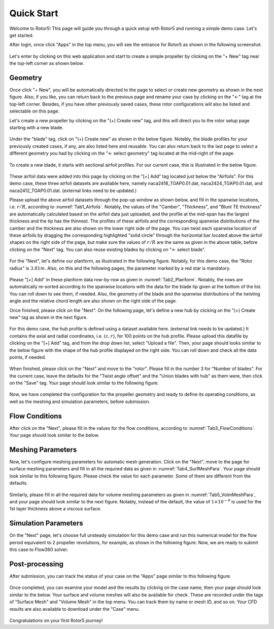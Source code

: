 .. _Rotor5QuickStart:

Quick Start
===========

Welcome to Rotor5! This page will guide you through a quick setup with Rotor5 and running a simple demo case. Let's get started.

After login, once click "Apps" in the top menu, you will see the entrance for Rotor5 as shown in the following screenshot.

.. _Fig1_Rotor5Entry:
.. figure:: screenShots/Fig01_Rotor5Entry.png
   :align: center

Let's enter by clicking on this web application and start to create a simple propeller by clicking on the "+ New" tag near the top-left corner as shown below.

.. _Fig2_CreateNew:
.. figure:: screenShots/Fig02_CreateNew.png
   :align: center
   
Geometry
--------
   
Once click "+ New", you will be automatically directed to the page to select or create new geometry as shown in the next figure. Also, if you like, you can return back to the previous page and rename your case by clicking on the "<-" tag at the top-left corner. Besides, if you have other previously saved cases, these rotor configurations will also be listed and selectable on this page. 

Let's create a new propeller by clicking on the "(+) Create new" tag, and this will direct you to the rotor setup page starting with a new blade. 

.. _Fig3_Geometry:
.. figure:: screenShots/Fig03_Geometry.png
   :align: center

Under the "blade" tag, click on "(+) Create new" as shown in the below figure. Notably, the blade profiles for your previously created cases, if any, are also listed here and reusable. You can also return back to the last page to select a different geometry you had by clicking on the "<- select geometry" tag located at the mid-right of the page.

.. _Fig4_NewBlade:
.. figure:: screenShots/Fig04_NewBlade.png
   :align: center

To create a new blade, it starts with sectional airfoil profiles. For our current case, this is illustrated in the below figure.  

.. _Fig5_Airfoils:
.. figure:: screenShots/Fig05_Airfoils.png
   :align: center
   
These airfoil data were added into this page by clicking on the "[+] Add" tag located just below the "Airfoils". For this demo case, these three airfoil datasets are available here, namely naca2418_TGAP0.01.dat, naca2424_TGAP0.01.dat, and naca2412_TGAP0.01.dat. (external links need to be updated.) 

.. _Tab1_Airfoils:
.. csv-table:: Sectional configuration and airfoil profiles
   :file: ./csvTables/Geo_Airfoil.csv
   :widths: 20, 30
   :align: center
   :header-rows: 1
   :delim: @

Please upload the above airfoil datasets through the pop-up window as shown below, and fill in the spanwise locations, i.e. :math:`r/R`, according to :numref:`Tab1_Airfoils`. Notably, the values of the "Camber", "Thickness", and "Blunt TE thickness" are automatically calculated based on the airfoil data just uploaded, and the profile at the mid-span has the largest thickness and the tip has the thinnest. The profiles of these airfoils and the corresponding spanwise distributions of the camber and the thickness are also shown on the lower right side of the page. You can twist each spanwise location of these airfoils by dragging the corresponding highlighted "solid circle" through the horizontal bar located above the airfoil shapes on the right side of the page, but make sure the values of :math:`r/R` are the same as given in the above table, before clicking on the "Next" tag. You can also reuse existing blades by clicking on "<- select blade".

.. _Fig6_AddAirfoil:
.. figure:: screenShots/Fig06_AddAirfoil.png
   :align: center

For the "Next", let's define our planform, as illustrated in the following figure. Notably, for this demo case, the "Rotor radius" is :math:`3.81 m`. Also, on this and the following pages, the parameter marked by a red star is mandatory.

.. _Fig7_Planform:
.. figure:: screenShots/Fig07_Planform.png
   :align: center

Please "[+] Add" in these planform data row-by-row as given in :numref:`Tab2_Planform`. Notably, the rows are automatically re-sorted according to the spanwise locations with the data for the blade tip given at the bottom of the list. You can roll down to see them, if needed. Also, the geometry of the blade and the spanwise distributions of the twisting angle and the relative chord length are also shown on the right side of the page. 
   
.. _Tab2_Planform:
.. csv-table:: Planform configuration parameters
   :file: ./csvTables/Geo_Planform.csv
   :widths: 10, 10, 15, 20, 30, 15
   :align: center
   :header-rows: 1
   :delim: @
   
Once finished, please click on the "Next". On the following page, let's define a new hub by clicking on the "(+) Create new" tag as shown in the next figure. 

.. _Fig8_CreateHub:
.. figure:: screenShots/Fig08_CreateHub.png
   :align: center 

For this demo case, the hub profile is defined using a dataset available here. (external link needs to be updated.) It contains the axial and radial coordinates, i.e. :math:`(z, r)`, for 100 points on the hub profile. Please upload this datafile by clicking on the "[+] Add" tag, and from the drop down list, select "Upload a file". Then, your page should looks similar to the below figure with the shape of the hub profile displayed on the right side. You can roll down and check all the data points, if needed.

.. _Fig9_HubProfile:
.. figure:: screenShots/Fig09_HubProfile.png
   :align: center 
   
When finished, please click on the "Next" and move to the "rotor". Please fill in the number 3 for "Number of blades". For the current case, leave the defaults for the "Twist angle offset" and the "Union blades with hub" as them were, then click on the "Save" tag. Your page should look similar to the following figure.

.. _Fig10_Rotor:
.. figure:: screenShots/Fig10_Rotor.png
   :align: center 
   
Now, we have completed the configuration for the propeller geometry and ready to define its operating conditions, as well as the meshing and simulation parameters, before submission. 

Flow Conditions
---------------

.. _Tab3_FlowConditions:
.. csv-table:: Flow conditions
   :file: ./csvTables/FlowConditions.csv
   :widths: 30, 10, 20
   :align: center
   :header-rows: 1
   :delim: @

After click on the "Next", please fill in the values for the flow conditions, according to :numref:`Tab3_FlowConditions`. Your page should look similar to the below.

.. _Fig11_FlowConditions:
.. figure:: screenShots/Fig11_FlowConditions.png
   :align: center 
   
Meshing Parameters
------------------

.. _Tab4_SurfMeshPara:
.. csv-table:: Surface meshing parameters
   :file: ./csvTables/Msh_Surface.csv
   :widths: 60, 20
   :align: center
   :header-rows: 0
   :delim: @

Now, let's configure meshing parameters for automatic mesh generation. Click on the "Next", move to the page for surface meshing parameters and fill in all the required data as given in :numref:`Tab4_SurfMeshPara`. Your page should look similar to this following figure. Please check the value for each parameter. Some of them are different from the defaults.

.. _Fig12_SurfMeshPara:
.. figure:: screenShots/Fig12_SurfMeshPara.png
   :align: center 
   
Similarly, please fill in all the required data for volume meshing parameters as given in :numref:`Tab5_VolmMeshPara`, and your page should look similar to the next figure. Notably, instead of the default, the value of :math:`1 \times 10^{-6}` is used for the 1st layer thickness above a viscous surface.
   
.. _Tab5_VolmMeshPara:
.. csv-table:: Volume meshing parameters
   :file: ./csvTables/Msh_Volume.csv
   :widths: 60, 20
   :align: center
   :header-rows: 0
   :delim: @
   
.. _Fig13_VolmMeshPara:
.. figure:: screenShots/Fig13_VolmMeshPara.png
   :align: center 
   
Simulation Parameters
---------------------

On the "Next" page, let's choose full unsteady simulation for this demo case and run this numerical model for the flow period equivalent to 2 propeller revolutions, for example, as shown in the following figure. Now, we are ready to submit this case to Flow360 solver.

.. _Fig14_SimParameters:
.. figure:: screenShots/Fig14_SimParameters.png
   :align: center
   
Post-processing
---------------
   
After submission, you can track the status of your case on the "Apps" page similar to this following figure.

.. _Fig15_Submission:
.. figure:: screenShots/Fig15_Submission.png
   :align: center

Once completed, you can examine your model and the results by clicking on the case name, then your page should look similar to the below. Your surface and volume meshes will also be available for check. These are recorded under the tags of "Surface Mesh" and "Volume Mesh" in the top menu. You can track them by name or mesh ID, and so on. Your CFD results are also available to download under the "Case" menu.  

.. _Fig16_PostProcess:
.. figure:: screenShots/Fig16_PostProcess.png
   :align: center
   
Congratulations on your first Rotor5 journey!